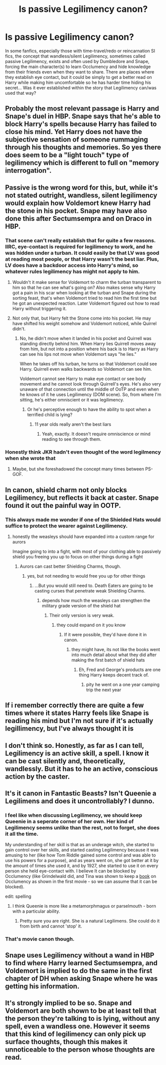 #+TITLE: Is passive Legilimency canon?

* Is passive Legilimency canon?
:PROPERTIES:
:Author: Sliver1991
:Score: 18
:DateUnix: 1569555711.0
:DateShort: 2019-Sep-27
:FlairText: Discussion
:END:
In some fanfics, especially those with time-travel/redo or reincarnation SI fics, the concept that wandless/silent Legilimency, sometimes called passive Legilimency, exists and often used by Dumbledore and Snape, forcing the main character(s) to learn Occlumency and hide knowledge from their friends even when they want to share. There are places where they establish eye contact, but it could be simply to get a better read on Harry while making him uncomfortable so he has harder time hiding his secret... Was it ever established within the story that Legilimency can/was used that way?


** Probably the most relevant passage is Harry and Snape's duel in HBP. Snape says that he's able to block Harry's spells because Harry has failed to close his mind. Yet Harry does not have the subjective sensation of someone rummaging through his thoughts and memories. So yes there does seem to be a "light touch" type of legilimency which is different to full on "memory interrogation".
:PROPERTIES:
:Author: Taure
:Score: 56
:DateUnix: 1569567620.0
:DateShort: 2019-Sep-27
:END:


** Passive is the wrong word for this, but, while it's not stated outright, wandless, silent legilimency would explain how Voldemort knew Harry had the stone in his pocket. Snape may have also done this after Sectumsempra and on Draco in HBP.
:PROPERTIES:
:Author: Ash_Lestrange
:Score: 19
:DateUnix: 1569557726.0
:DateShort: 2019-Sep-27
:END:

*** That scene can't really establish that for quite a few reasons. IIRC, eye-contact is required for legilimency to work, and he was hidden under a turban. It could easily be that LV was good at reading most people, or that Harry wasn't the best liar. Plus, LV does have a backdoor access into Harry's mind, so whatever rules legilimency has might not apply to him.
:PROPERTIES:
:Author: Sliver1991
:Score: 4
:DateUnix: 1569562435.0
:DateShort: 2019-Sep-27
:END:

**** Wouldn't it make sense for Voldemort to charm the turban transparent to him so that he can see what's going on? Also makes sense why Harry got a pain in his scar when looking at the turban and Snape during the sorting feast, that's when Voldemort tried to read him the first time but he got an unexpected reaction. Later Voldemort figured out how to read Harry without triggering it.
:PROPERTIES:
:Author: 15_Redstones
:Score: 4
:DateUnix: 1569566356.0
:DateShort: 2019-Sep-27
:END:


**** Not only that, but Harry felt the Stone come into his pocket. He may have shifted his weight somehow and Voldemort noticed, while Quirrel didn't.
:PROPERTIES:
:Author: CryptidGrimnoir
:Score: 1
:DateUnix: 1569583070.0
:DateShort: 2019-Sep-27
:END:

***** No, he didn't move when it landed in his pocket and Quirrell was standing directly behind him. When Harry lies Quirrell moves away from him, but not into a position where his back is to Harry as Harry can see his lips not move when Voldemort says "he lies."

When he takes off his turban, he turns so that Voldemort could see Harry. Quirrell even walks backwards so Voldemort can see him.

Voldemort cannot see Harry to make eye contact or see body movement and he cannot look through Quirrell's eyes. He's also very unaware of that connection until the middle of OoTP and even when he knows of it he uses Legilimency (DOM scene). So, from where I'm sitting, he's either omniscient or it was legilimency.
:PROPERTIES:
:Author: Ash_Lestrange
:Score: 2
:DateUnix: 1569585568.0
:DateShort: 2019-Sep-27
:END:

****** Or he's perceptive enough to have the ability to spot when a terrified child is lying?
:PROPERTIES:
:Author: TheVoteMote
:Score: 2
:DateUnix: 1569586738.0
:DateShort: 2019-Sep-27
:END:

******* 11 year olds really aren't the best liars
:PROPERTIES:
:Author: Mikill1995
:Score: 1
:DateUnix: 1569617985.0
:DateShort: 2019-Sep-28
:END:

******** Yeah, exactly. It doesn't require omniscience or mind reading to see through them.
:PROPERTIES:
:Author: TheVoteMote
:Score: 1
:DateUnix: 1569618338.0
:DateShort: 2019-Sep-28
:END:


*** Honestly think JKR hadn't even thought of the word legilmency when she wrote that
:PROPERTIES:
:Score: 1
:DateUnix: 1569620576.0
:DateShort: 2019-Sep-28
:END:

**** Maybe, but she foreshadowed the concept many times between PS-GOF.
:PROPERTIES:
:Author: Ash_Lestrange
:Score: 2
:DateUnix: 1569621419.0
:DateShort: 2019-Sep-28
:END:


** In canon, shield charm not only blocks Legilimency, but reflects it back at caster. Snape found it out the painful way in OOTP.
:PROPERTIES:
:Author: InquisitorCOC
:Score: 12
:DateUnix: 1569557606.0
:DateShort: 2019-Sep-27
:END:

*** This always made me wonder if one of the Shielded Hats would suffice to protect the wearer against Legilimency.
:PROPERTIES:
:Author: aAlouda
:Score: 11
:DateUnix: 1569568408.0
:DateShort: 2019-Sep-27
:END:

**** honestly the weasleys should have expanded into a custom range for aurors

Imagine going to into a fight, with most of your clothing able to passively shield you freeing you up to focus on other things during a fight
:PROPERTIES:
:Author: CommanderL3
:Score: 4
:DateUnix: 1569570449.0
:DateShort: 2019-Sep-27
:END:

***** Aurors can cast better Shielding Charms, though.
:PROPERTIES:
:Author: ForwardDiscussion
:Score: 1
:DateUnix: 1569602779.0
:DateShort: 2019-Sep-27
:END:

****** yes, but not needing to would free you up for other things
:PROPERTIES:
:Author: CommanderL3
:Score: 2
:DateUnix: 1569635519.0
:DateShort: 2019-Sep-28
:END:

******* ...But you would still need to. Death Eaters are going to be casting curses that penetrate weak Shielding Charms.
:PROPERTIES:
:Author: ForwardDiscussion
:Score: 2
:DateUnix: 1569636553.0
:DateShort: 2019-Sep-28
:END:

******** depends how much the weasleys can strengthen the military grade version of the shield hat
:PROPERTIES:
:Author: CommanderL3
:Score: 1
:DateUnix: 1569636976.0
:DateShort: 2019-Sep-28
:END:

********* Their only version is very weak.
:PROPERTIES:
:Author: ForwardDiscussion
:Score: 1
:DateUnix: 1569639155.0
:DateShort: 2019-Sep-28
:END:

********** they could expand on it you know
:PROPERTIES:
:Author: CommanderL3
:Score: 1
:DateUnix: 1569639224.0
:DateShort: 2019-Sep-28
:END:

*********** If it were possible, they'd have done it in canon.
:PROPERTIES:
:Author: ForwardDiscussion
:Score: 1
:DateUnix: 1569641614.0
:DateShort: 2019-Sep-28
:END:

************ they might have, its not like the books went into much detail about what they did after making the first batch of shield hats
:PROPERTIES:
:Author: CommanderL3
:Score: 1
:DateUnix: 1569642968.0
:DateShort: 2019-Sep-28
:END:

************* Eh, Fred and George's products are one thing Harry keeps decent track of.
:PROPERTIES:
:Author: ForwardDiscussion
:Score: 1
:DateUnix: 1569670668.0
:DateShort: 2019-Sep-28
:END:

************** pity he went on a one year camping trip the next year
:PROPERTIES:
:Author: CommanderL3
:Score: 1
:DateUnix: 1569671242.0
:DateShort: 2019-Sep-28
:END:


** If i remember correctly there are quite a few times where it states Harry feels like Snape is reading his mind but I'm not sure if it's actually legillimency, but I've always thought it is
:PROPERTIES:
:Author: jt186
:Score: 7
:DateUnix: 1569564882.0
:DateShort: 2019-Sep-27
:END:


** I don't think so. Honestly, as far as I can tell, Legilimency is an active skill, a spell. I know it can be cast silently and, theoretically, wandlessly. But it has to he an active, conscious action by the caster.
:PROPERTIES:
:Author: PaladinofLaughs
:Score: 14
:DateUnix: 1569556820.0
:DateShort: 2019-Sep-27
:END:


** It's it canon in Fantastic Beasts? Isn't Queenie a Legilimens and does it uncontrollably? I dunno.
:PROPERTIES:
:Author: Monicaskye64
:Score: 6
:DateUnix: 1569559775.0
:DateShort: 2019-Sep-27
:END:

*** I feel like when discussing Legilimency, we should keep Queenie in a seperate corner of her own. Her kind of Legilimency seems unlike than the rest, not to forget, she does it all the time.

My understanding of her skill is that as an underage witch, she started to gain control over her skills, and started casting Legilimency because it was amusing to her (like how Tom Riddle gained some control and was able to use his powers for a purpose), and as years went on, she got better at it by the amount of times she used it, and by 1927, she started to use it on every person she held eye-contact with. I believe It can be blocked by Occlumency (like Grindelwald did, and Tina was shown to keep a [[https://harrypotter.fandom.com/wiki/Protection_Charm_Your_Mind:_A_Practical_Guide_to_Counter_Legilimensy][book]] on Occlumency as shown in the first movie - so we can assume that it can be blocked).

edit: spelling
:PROPERTIES:
:Author: Freenore
:Score: 5
:DateUnix: 1569566173.0
:DateShort: 2019-Sep-27
:END:

**** I think Queenie is more like a metamorphmagus or parselmouth - born with a particular ability.
:PROPERTIES:
:Author: Taure
:Score: 10
:DateUnix: 1569567523.0
:DateShort: 2019-Sep-27
:END:

***** Pretty sure you are right. She is a natural Legilimens. She could do it from birth and cannot 'stop' it.
:PROPERTIES:
:Author: ModernDayWeeaboo
:Score: 3
:DateUnix: 1569587100.0
:DateShort: 2019-Sep-27
:END:


*** That's movie canon though.
:PROPERTIES:
:Author: ConfusedPolatBear
:Score: 1
:DateUnix: 1569597890.0
:DateShort: 2019-Sep-27
:END:


** Snape uses Legilimency without a wand in HBP to find where Harry learned Sectumsempra, and Voldemort is implied to do the same in the first chapter of DH when asking Snape where he was getting his information.
:PROPERTIES:
:Author: DeliSoupItExplodes
:Score: 4
:DateUnix: 1569583679.0
:DateShort: 2019-Sep-27
:END:


** It's strongly implied to be so. Snape and Voldemort are both shown to be at least tell that the person they're talking to is lying, without any spell, even a wandless one. However it seems that this kind of legilimency can only pick up surface thoughts, though this makes it unnoticeable to the person whose thoughts are read.
:PROPERTIES:
:Author: GMantis
:Score: 1
:DateUnix: 1569936925.0
:DateShort: 2019-Oct-01
:END:
